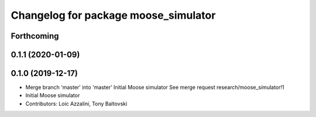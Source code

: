 ^^^^^^^^^^^^^^^^^^^^^^^^^^^^^^^^^^^^^
Changelog for package moose_simulator
^^^^^^^^^^^^^^^^^^^^^^^^^^^^^^^^^^^^^

Forthcoming
-----------

0.1.1 (2020-01-09)
------------------

0.1.0 (2019-12-17)
------------------
* Merge branch 'master' into 'master'
  Initial Moose simulator
  See merge request research/moose_simulator!1
* Initial Moose simulator
* Contributors: Loic Azzalini, Tony Baltovski
